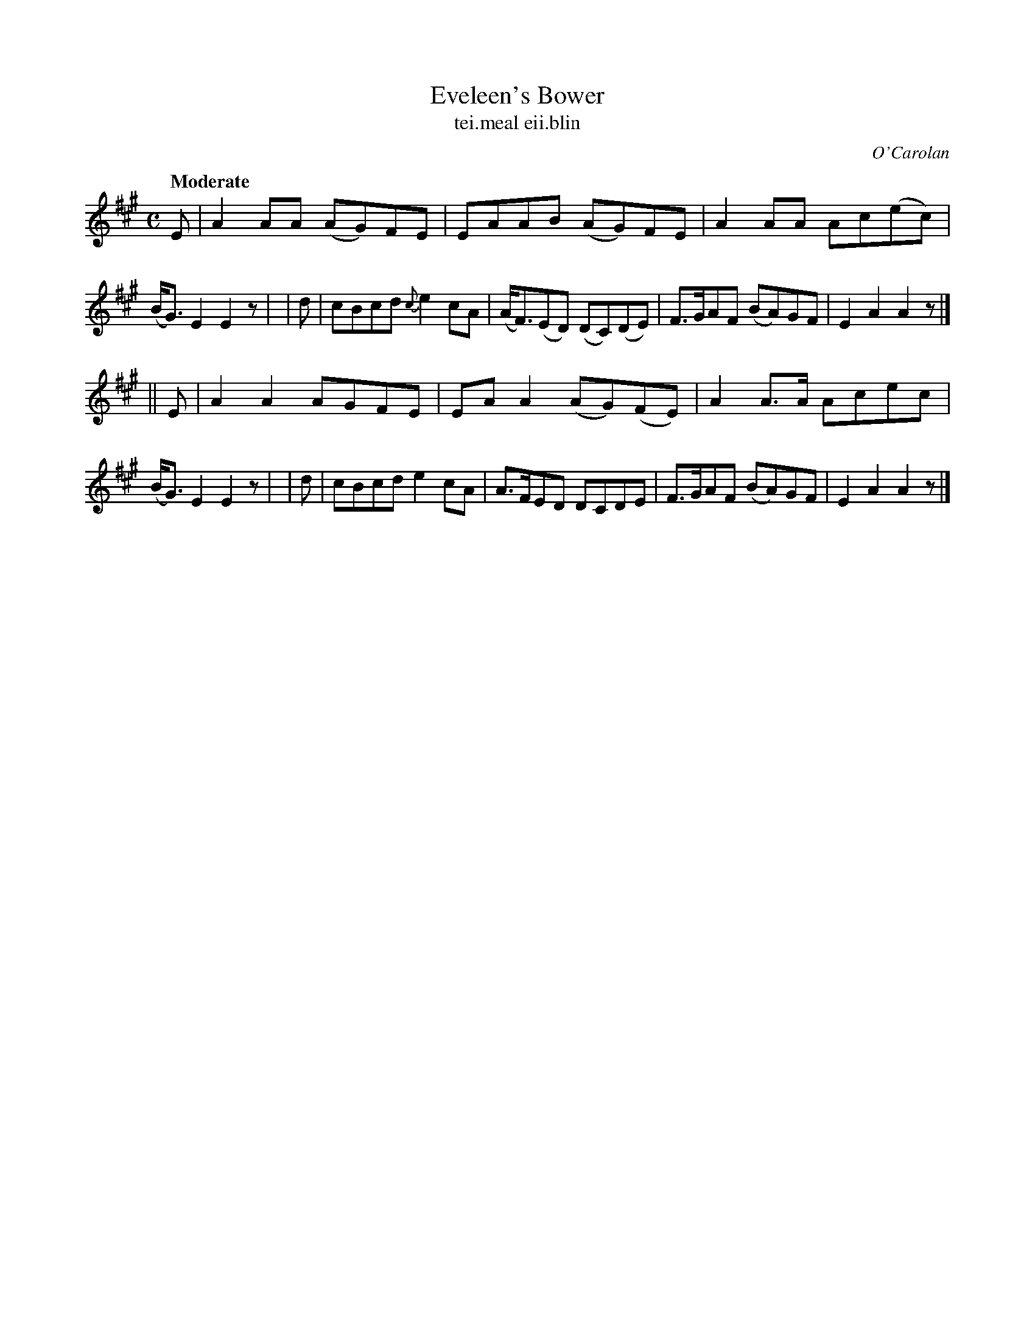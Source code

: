X: 642
T: Eveleen's Bower
T: tei\.meal eii\.blin
R: reel
%S: s:2 b:16(8+8)
C: O'Carolan
B: O'Neill's 1850 #642
Z: 1997 by John Chambers <jc@trillian.mit.edu>
N: This tune might be simplified to an 8-bar phrase, repeated.
Q: "Moderate"
M: C
L: 1/8
K: A
   E | A2AA (AG)FE | EAAB (AG)FE | A2AA Ac(ec) | (B<G)E2 E2z |\
|  d | cBcd {c}e2cA | (A<F)(ED) (DC)(DE) | F>GAF (BA)GF | E2A2 A2z |]
|| E | A2A2 AGFE | EAA2 (AG)(FE) | A2A>A Acec | (B<G)E2 E2z |\
|  d | cBcd e2cA | A>FED DCDE | F>GAF (BA)GF | E2A2 A2z |]
